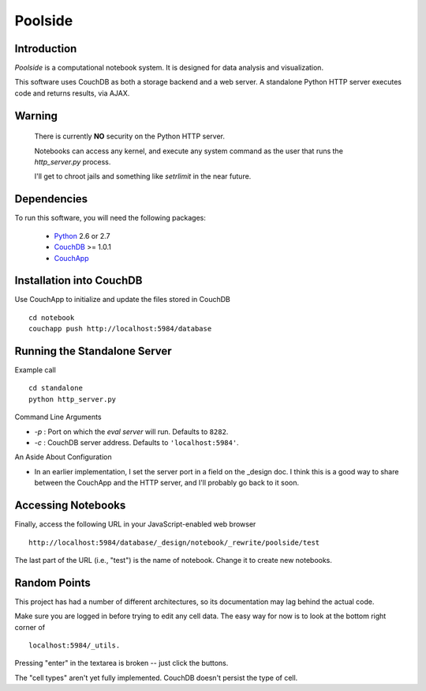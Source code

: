 Poolside
========

Introduction
------------
`Poolside` is a computational notebook system.  It is designed for data
analysis and visualization.

This software uses CouchDB as both a storage backend and a web server.
A standalone Python HTTP server executes code and returns results, via AJAX.

Warning
-------
  There is currently **NO** security on the Python HTTP server.
  
  Notebooks can access any kernel, and execute any system command as
  the user that runs the `http_server.py` process.

  I'll get to chroot jails and something like *setrlimit* in the near future.

Dependencies
------------
To run this software, you will need the following packages:
    
  - `Python <http://python.org>`_ 2.6 or 2.7
  - `CouchDB <http://couchdb.apache.org>`_ >= 1.0.1
  - `CouchApp <http://couchapp.org>`_

Installation into CouchDB
-------------------------
Use CouchApp to initialize and update the files stored in CouchDB ::

  cd notebook
  couchapp push http://localhost:5984/database

Running the Standalone Server
-----------------------------
Example call ::

  cd standalone
  python http_server.py

Command Line Arguments

* *-p* : Port on which the *eval server* will run.  Defaults to ``8282``.
* *-c* : CouchDB server address. Defaults to ``'localhost:5984'``.

An Aside About Configuration

* In an earlier implementation, I set the server port in a field on the _design
  doc. I think this is a good way to share between the CouchApp and the HTTP
  server, and I'll probably go back to it soon.

Accessing Notebooks
-------------------
Finally, access the following URL in your JavaScript-enabled web browser ::

  http://localhost:5984/database/_design/notebook/_rewrite/poolside/test

The last part of the URL (i.e., "test") is the name of notebook. Change it to create new notebooks.

Random Points
-------------
This project has had a number of different architectures, so its documentation
may lag behind the actual code.

Make sure you are logged in before trying to edit any cell data. The easy
way for now is to look at the bottom right corner of ::

  localhost:5984/_utils.

Pressing "enter" in the textarea is broken -- just click the buttons.

The "cell types" aren't yet fully implemented. CouchDB doesn't persist the
type of cell.
